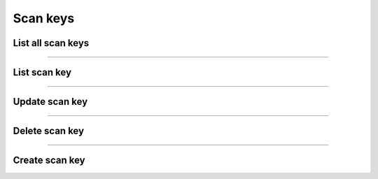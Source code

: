 Scan keys
~~~~~~~~~

List all scan keys
++++++++++++++++++

.. http:get:: /fast-events/v1/admin/events/(integer:id)/scan_keys

    List all scan keys of the selected event.

    **Optional query parameters**

    *_fields*
        A comma separated string of fields included in the response. For example ``key,level``.

    **Example request**

    .. tabs::

        .. code-tab:: bash

            $ curl \
              -H "X-FE-API-KEY: 3zo58AUYP9zOE6YT"  \
              -H "Content-Type: application/json" \
              -u "test:4ZAN O5OY OAvZ FZb2 Lslv JnJG" \
              https://exampledomain.com/wp-json/fast-events/v1/admin/events/54/scan_keys

        .. code-tab:: php

            <?php
            $ch = curl_init();
            $url = 'https://exampledomain.com/wp-json/fast-events/v1/admin/events/54/scan_keys';
            curl_setopt($ch, CURLOPT_URL, $url);
            curl_setopt($ch, CURLOPT_RETURNTRANSFER, true);
            curl_setopt($ch, CURLOPT_USERPWD, 'test:4ZAN O5OY OAvZ FZb2 Lslv JnJG');
            curl_setopt($ch, CURLOPT_HTTPHEADER, array(
                'Content-Type: application/json',
                'X-FE-API-KEY: 3zo58AUYP9zOE6YT')
            );
            $result = curl_exec($ch);
            echo $result;

        .. code-tab:: python

            import requests
            from requests.auth import HTTPBasicAuth
            URL = 'https://exampledomain.com/wp-json/fast-events/v1/admin/events/54/scan_keys'
            HEADERS = {'X-FE-API-KEY':'3zo58AUYP9zOE6YT'}
            AUTH = HTTPBasicAuth('test', '4ZAN O5OY OAvZ FZb2 Lslv JnJG')
            response = requests.get(URL, headers=HEADERS, auth=AUTH)
            print(response.json())

    **Example response**

    .. sourcecode:: json

        [
            {
                "key": "GTIeWqKGtvLsWhP7",
                "level": 0,
                "tickets": "",
                "date_format": "l, j F H:i:s",
                "location": "Main entrance",
                "_links": {
                    "self": [
                        {
                            "href": "https://vinyl-openair.com/wp-json/fast-events/v1/admin/events/54/scan_keys/GTIeWqKGtvLsWhP7"
                        }
                    ],
                    "collection": [
                        {
                            "href": "https://vinyl-openair.com/wp-json/fast-events/v1/admin/events/54/scan_keys"
                        }
                    ]
                }
            },
            {
                "key": "zzFms83MjBsNEM6Y",
                "level": 1,
                "tickets": "Gold (Backstage)",
                "date_format": "l, j F H:i:s",
                "location": "Backstage entrance",
                "_links": {
                    "self": [
                        {
                            "href": "https://vinyl-openair.com/wp-json/fast-events/v1/admin/events/54/scan_keys/zzFms83MjBsNEM6Y"
                        }
                    ],
                    "collection": [
                        {
                            "href": "https://vinyl-openair.com/wp-json/fast-events/v1/admin/events/54/scan_keys"
                        }
                    ]
                }
            },
            {
                "key": "kJj05xtvIIO6RQAQ",
                "level": 1,
                "tickets": "Gold (Backstage)",
                "date_format": "l, j F H:i:s",
                "location": "Free cocktail",
                "_links": {
                    "self": [
                        {
                            "href": "https://vinyl-openair.com/wp-json/fast-events/v1/admin/events/54/scan_keys/kJj05xtvIIO6RQAQ"
                        }
                    ],
                    "collection": [
                        {
                            "href": "https://vinyl-openair.com/wp-json/fast-events/v1/admin/events/54/scan_keys"
                        }
                    ]
                }
            }
        ]

    **Changelog**

    .. csv-table::
       :header: "Version", "Description"
       :width: 100%
       :widths: auto

       "1.0", "Introduced."

----

List scan key
+++++++++++++


.. http:get:: /fast-events/v1/admin/events/(integer:id)/scan_keys/(scan_key)

    Retrieve details of a single scan key.

    **Query parameters**

    *_fields*
        A comma separated string of fields included in the response. For example ``key,level``.

    **Example request**

    .. tabs::

        .. code-tab:: bash

            $ curl \
              -H "X-FE-API-KEY: 3zo58AUYP9zOE6YT"  \
              -H "Content-Type: application/json" \
              -u "test:4ZAN O5OY OAvZ FZb2 Lslv JnJG" \
              https://exampledomain.com/wp-json/fast-events/v1/admin/events/54/scan_keys/zzFms83MjBsNEM6Y

        .. code-tab:: php

            <?php
            $ch = curl_init();
            $url = 'https://exampledomain.com/wp-json/fast-events/v1/admin/events/54/scan_keys/zzFms83MjBsNEM6Y';
            curl_setopt($ch, CURLOPT_URL, $url);
            curl_setopt($ch, CURLOPT_RETURNTRANSFER, true);
            curl_setopt($ch, CURLOPT_USERPWD, 'test:4ZAN O5OY OAvZ FZb2 Lslv JnJG');
            curl_setopt($ch, CURLOPT_HTTPHEADER, array(
                'Content-Type: application/json',
                'X-FE-API-KEY: 3zo58AUYP9zOE6YT')
            );
            $result = curl_exec($ch);
            echo $result;

        .. code-tab:: python

            import requests
            from requests.auth import HTTPBasicAuth
            URL = 'https://exampledomain.com/wp-json/fast-events/v1/admin/events/54/scan_keys/zzFms83MjBsNEM6Y'
            HEADERS = {'X-FE-API-KEY':'3zo58AUYP9zOE6YT'}
            AUTH = HTTPBasicAuth('test', '4ZAN O5OY OAvZ FZb2 Lslv JnJG')
            response = requests.get(URL, headers=HEADERS, auth=AUTH)
            print(response.json())

    **Example response**

    .. sourcecode:: json

        {
            "key": "zzFms83MjBsNEM6Y",
            "level": 1,
            "tickets": "Gold (Backstage)",
            "date_format": "l, j F H:i:s",
            "location": "Backstage entrance",
            "_links": {
                "self": [
                    {
                        "href": "https://vinyl-openair.com/wp-json/fast-events/v1/admin/events/54/scan_keys/zzFms83MjBsNEM6Y"
                    }
                ],
                "collection": [
                    {
                        "href": "https://vinyl-openair.com/wp-json/fast-events/v1/admin/events/54/scan_keys"
                    }
                ]
            }
        }

    **Changelog**

    .. csv-table::
       :header: "Version", "Description"
       :width: 100%
       :widths: auto

       "1.0", "Introduced."

----

Update scan key
+++++++++++++++

.. http:patch:: /fast-events/v1/admin/events/(integer:id)/scan_keys/(scan_key)

    Update a scan key. It is possible to change the scan key by including the ``key`` parameter in the payload.
    It must be exactly 16 characters long and can only contain the following characters: a-z, A-Z or 0-9

    **Example request**

    .. tabs::

        .. code-tab:: bash

            $ curl \
              -X PATCH \
              -H "X-FE-API-KEY: 3zo58AUYP9zOE6YT"  \
              -H "Content-Type: application/json" \
              -u "test:4ZAN O5OY OAvZ FZb2 Lslv JnJG" \
              -d '{"location": "Free tropical cocktail"}' \
              https://exampledomain.com/wp-json/fast-events/v1/admin/events/54/scan_keys/kJj05xtvIIO6RQAQ

        .. code-tab:: php

            <?php
            $ch = curl_init();
            $url = 'https://exampledomain.com/wp-json/fast-events/v1/admin/events/54/scan_keys/kJj05xtvIIO6RQAQ';
            curl_setopt($ch, CURLOPT_URL, $url);
            curl_setopt($ch, CURLOPT_RETURNTRANSFER, true);
            curl_setopt($ch, CURLOPT_CUSTOMREQUEST, "PATCH");
            curl_setopt($ch, CURLOPT_USERPWD, 'test:4ZAN O5OY OAvZ FZb2 Lslv JnJG');
            curl_setopt($ch, CURLOPT_HTTPHEADER, array(
                'Content-Type: application/json',
                'X-FE-API-KEY: 3zo58AUYP9zOE6YT')
            );
            curl_setopt($ch, CURLOPT_POSTFIELDS, json_encode([
                "location" => "Free tropical cocktail",
            ]));
            $result = curl_exec($ch);
            echo $result;

        .. code-tab:: python

            import requests
            from requests.auth import HTTPBasicAuth
            URL = 'https://exampledomain.com/wp-json/fast-events/v1/admin/events/54/scan_keys/kJj05xtvIIO6RQAQ'
            HEADERS = {'X-FE-API-KEY':'3zo58AUYP9zOE6YT'}
            AUTH = HTTPBasicAuth('test', '4ZAN O5OY OAvZ FZb2 Lslv JnJG')
            JSON = {'location': 'Free tropical cocktail'}
            response = requests.patch(URL, headers=HEADERS, auth=AUTH, json=JSON)
            print(response.json())

    **Example response**


    .. sourcecode:: json

        {
            "key": "kJj05xtvIIO6RQAQ",
            "level": 1,
            "tickets": "Gold (Backstage)",
            "date_format": "l, j F H:i:s",
            "location": "Free tropical cocltail",
            "_links": {
                "self": [
                    {
                        "href": "https://vinyl-openair.com/wp-json/fast-events/v1/admin/events/54/scan_keys/zzFms83MjBsNEM6Y"
                    }
                ],
                "collection": [
                    {
                        "href": "https://vinyl-openair.com/wp-json/fast-events/v1/admin/events/54/scan_keys"
                    }
                ]
            }
        }

    **Changelog**

    .. csv-table::
       :header: "Version", "Description"
       :width: 100%
       :widths: auto

       "1.0", "Introduced."

----

Delete scan key
+++++++++++++++

.. http:delete:: /fast-events/v1/admin/events/(integer:id)/scan_keys/(scan_key)

    Delete a single scan key.

    **Example request**

    .. tabs::

        .. code-tab:: bash

            $ curl \
              -X DELETE \
              -H "X-FE-API-KEY: 3zo58AUYP9zOE6YT"  \
              -H "Content-Type: application/json" \
              -u "test:4ZAN O5OY OAvZ FZb2 Lslv JnJG" \
              https://exampledomain.com/wp-json/fast-events/v1/admin/events/54/scan_keys/zzFms83MjBsNEM6Y

        .. code-tab:: php

            <?php
            $ch = curl_init();
            $url = 'https://exampledomain.com/wp-json/fast-events/v1/admin/events/54/scan_keys/zzFms83MjBsNEM6Y';
            curl_setopt($ch, CURLOPT_URL, $url);
            curl_setopt($ch, CURLOPT_RETURNTRANSFER, true);
            curl_setopt($ch, CURLOPT_CUSTOMREQUEST, "DELETE");
            curl_setopt($ch, CURLOPT_USERPWD, 'test:4ZAN O5OY OAvZ FZb2 Lslv JnJG');
            curl_setopt($ch, CURLOPT_HTTPHEADER, array(
                'Content-Type: application/json',
                'X-FE-API-KEY: 3zo58AUYP9zOE6YT')
            );
            $result = curl_exec($ch);
            echo $result;

        .. code-tab:: python

            import requests
            from requests.auth import HTTPBasicAuth
            URL = 'https://exampledomain.com/wp-json/fast-events/v1/admin/events/54/scan_keys/zzFms83MjBsNEM6Y'
            HEADERS = {'X-FE-API-KEY':'3zo58AUYP9zOE6YT'}
            AUTH = HTTPBasicAuth('test', '4ZAN O5OY OAvZ FZb2 Lslv JnJG')
            response = requests.delete(URL, headers=HEADERS, auth=AUTH)
            print(response.json())

    **Example response**

    .. sourcecode:: json

        {
            "deleted": true,
            "previous": {
                "key": "zzFms83MjBsNEM6Y",
                "level": 1,
                "tickets": "Gold (Backstage)",
                "date_format": "l, j F H:i:s",
                "location": "Backstage entrance"
            }
        }

    **Changelog**

    .. csv-table::
       :header: "Version", "Description"
       :width: 100%
       :widths: auto

       "1.0", "Introduced."

----

Create scan key
+++++++++++++++

.. http:post:: /fast-events/v1/admin/events/(integer:id)/scan_keys

    **Example request**

    You can set a new key by including the ``key`` parameter in the payload. It must be exactly 16 characters long and can only contain the following characters: a-z, A-Z or 0-9
    If the ``key`` field is omitted, the system generates a unique key.

    .. tabs::

        .. code-tab:: bash

            $ curl \
              -X PATCH \
              -H "X-FE-API-KEY: 3zo58AUYP9zOE6YT"  \
              -H "Content-Type: application/json" \
              -u "test:4ZAN O5OY OAvZ FZb2 Lslv JnJG" \
              -d '{"level":1,"tickets":"Gold (Backstage)","location": "Free tropical cocktail"}' \
              https://exampledomain.com/wp-json/fast-events/v1/admin/events/54/scan_keys

        .. code-tab:: php

            <?php
            $ch = curl_init();
            $url = 'https://exampledomain.com/wp-json/fast-events/v1/admin/events/54/scan_keys';
            curl_setopt($ch, CURLOPT_URL, $url);
            curl_setopt($ch, CURLOPT_RETURNTRANSFER, true);
            curl_setopt($ch, CURLOPT_CUSTOMREQUEST, "PATCH");
            curl_setopt($ch, CURLOPT_USERPWD, 'test:4ZAN O5OY OAvZ FZb2 Lslv JnJG');
            curl_setopt($ch, CURLOPT_HTTPHEADER, array(
                'Content-Type: application/json',
                'X-FE-API-KEY: 3zo58AUYP9zOE6YT')
            );
            curl_setopt($ch, CURLOPT_POSTFIELDS, json_encode([
                "level" => 1,
                "tickets" => "Gold (Backstage)",
                "location" => "Free tropical cocktail",
            ]));
            $result = curl_exec($ch);
            echo $result;

        .. code-tab:: python

            import requests
            from requests.auth import HTTPBasicAuth
            URL = 'https://exampledomain.com/wp-json/fast-events/v1/admin/events/54/scan_keys'
            HEADERS = {'X-FE-API-KEY':'3zo58AUYP9zOE6YT'}
            AUTH = HTTPBasicAuth('test', '4ZAN O5OY OAvZ FZb2 Lslv JnJG')
            JSON = {'level': 1, 'tickets': 'Gold (Backstage)', 'location': 'Free tropical cocktail'}
            response = requests.patch(URL, headers=HEADERS, auth=AUTH, json=JSON)
            print(response.json())

    **Example response**


    .. sourcecode:: json

        {
            "key": "UT2gIFkepRB5BQTn",
            "level": 1,
            "tickets": "Gold (Backstage)",
            "date_format": "l, j F H:i:s",
            "location": "Backstage entrance",
            "_links": {
                "self": [
                    {
                        "href": "https://vinyl-openair.com/wp-json/fast-events/v1/admin/events/54/scan_keys/UT2gIFkepRB5BQTn"
                    }
                ],
                "collection": [
                    {
                        "href": "https://vinyl-openair.com/wp-json/fast-events/v1/admin/events/54/scan_keys"
                    }
                ]
            }
        }

    **Changelog**

    .. csv-table::
       :header: "Version", "Description"
       :width: 100%
       :widths: auto

       "1.0", "Introduced."

